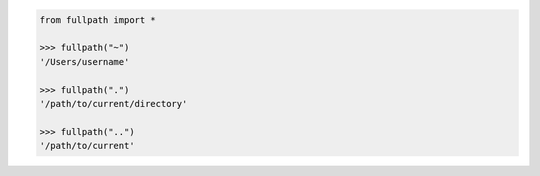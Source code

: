 .. code-block:: python

	from fullpath import *

	>>> fullpath("~")
	'/Users/username'

	>>> fullpath(".")
	'/path/to/current/directory'

	>>> fullpath("..")
	'/path/to/current'
